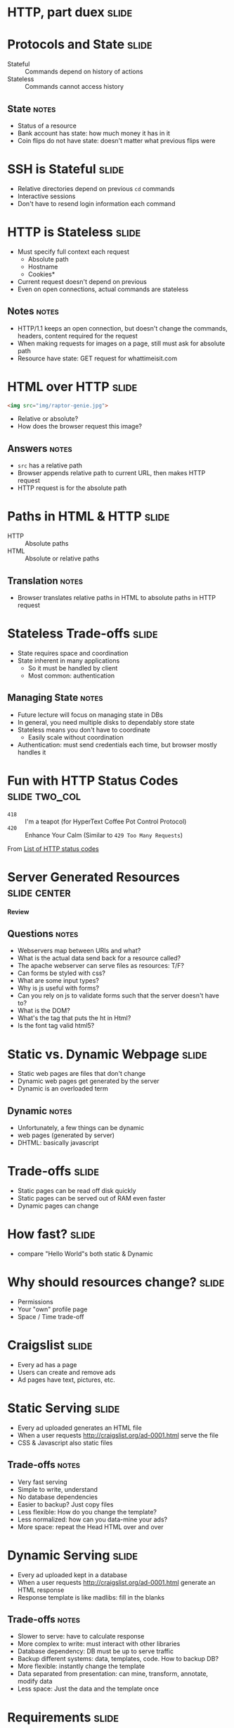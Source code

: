 * HTTP, part duex :slide:

* Protocols and State :slide:
  + Stateful :: Commands depend on history of actions
  + Stateless :: Commands cannot access history
** State :notes:
   + Status of a resource
   + Bank account has state: how much money it has in it
   + Coin flips do not have state: doesn't matter what previous flips were

* SSH is Stateful :slide:
  + Relative directories depend on previous =cd= commands
  + Interactive sessions
  + Don't have to resend login information each command

* HTTP is Stateless :slide:
  + Must specify full context each request
    + Absolute path
    + Hostname
    + Cookies*
  + Current request doesn't depend on previous
  + Even on open connections, actual commands are stateless
** Notes :notes:
   + HTTP/1.1 keeps an open connection, but doesn't change the commands,
     headers, content required for the request
   + When making requests for images on a page, still must ask for absolute path
   + Resource have state: GET request for whattimeisit.com

* HTML over HTTP :slide:
#+begin_src html
<img src="img/raptor-genie.jpg">
#+end_src
  + Relative or absolute?
  + How does the browser request this image?
** Answers :notes:
   + =src= has a relative path
   + Browser appends relative path to current URL, then makes HTTP request
   + HTTP request is for the absolute path

* Paths in HTML & HTTP :slide:
  + HTTP :: Absolute paths
  + HTML :: Absolute or relative paths
** Translation :notes:
   + Browser translates relative paths in HTML to absolute paths in HTTP request

* Stateless Trade-offs :slide:
  + State requires space and coordination
  + State inherent in many applications
    + So it must be handled by client
    + Most common: authentication
** Managing State :notes:
  + Future lecture will focus on managing state in DBs
  + In general, you need multiple disks to dependably store state
  + Stateless means you don't have to coordinate
    + Easily scale without coordination
  + Authentication: must send credentials each time, but browser mostly handles
    it

* Fun with HTTP Status Codes :slide:two_col:
  + =418= :: I'm a teapot (for HyperText Coffee Pot Control Protocol)
  + =420= :: Enhance Your Calm (Similar to =429 Too Many Requests=)

[[file:img/coffee-pot.jpg]]

From [[http://en.wikipedia.org/wiki/List_of_HTTP_status_codes][List of HTTP status codes]]

* Server Generated Resources :slide:center:
*Review*
** Questions :notes:
   + Webservers map between URIs and what?
   + What is the actual data send back for a resource called?
   + The apache webserver can serve files as resources: T/F?
   + Can forms be styled with css?
   + What are some input types?
   + Why is js useful with forms?
   + Can you rely on js to validate forms such that the server doesn't have to?
   + What is the DOM?
   + What's the tag that puts the ht in Html?
   + Is the font tag valid html5?

* Static vs. Dynamic Webpage :slide:
  + Static web pages are files that don't change
  + Dynamic web pages get generated by the server
  + Dynamic is an overloaded term
** Dynamic :notes:
   + Unfortunately, a few things can be dynamic
   + web pages (generated by server)
   + DHTML: basically javascript

* Trade-offs :slide:
  + Static pages can be read off disk quickly
  + Static pages can be served out of RAM even faster
  + Dynamic pages can change

* How fast? :slide:
[[file:img/test-nginx-1worker.png]]
[[file:img/dynamic-throughput.png]]
  + compare "Hello World"s both static & Dynamic

* Why should resources change? :slide:
  + Permissions
  + Your "own" profile page
  + Space / Time trade-off

* Craigslist :slide:
  + Every ad has a page
  + Users can create and remove ads
  + Ad pages have text, pictures, etc.

* Static Serving :slide:
  + Every ad uploaded generates an HTML file
  + When a user requests http://craigslist.org/ad-0001.html serve the file
  + CSS & Javascript also static files
** Trade-offs :notes:
   + Very fast serving
   + Simple to write, understand
   + No database dependencies
   + Easier to backup? Just copy files
   + Less flexible: How do you change the template?
   + Less normalized: how can you data-mine your ads?
   + More space: repeat the Head HTML over and over

* Dynamic Serving :slide:
  + Every ad uploaded kept in a database
  + When a user requests http://craigslist.org/ad-0001.html generate an HTML
    response
  + Response template is like madlibs: fill in the blanks
** Trade-offs :notes:
   + Slower to serve: have to calculate response
   + More complex to write: must interact with other libraries
   + Database dependency: DB must be up to serve traffic
   + Backup different systems: data, templates, code. How to backup DB?
   + More flexible: instantly change the template
   + Data separated from presentation: can mine, transform, annotate, modify
     data
   + Less space: Just the data and the template once

* Requirements :slide:
  + The data will be frequently modified by the user
  + Must serve pages as cheaply as possible
  + Must be able to send pages to another server
  + Designers must iterate on site design
  + Like Wikipedia, must create links to new pages in old
** Advantage :notes:
   + Dynamic
   + Static
   + Static
   + Dynamic
   + Dynamic

* What does Yelp do? :slide:animate:
  + Both!
  + Data stored in a database
  + When users request page, generate it
  + But also cache it!
  + So the next time, it can be served like a file*
** Caching :notes:
   + We'll discuss caching in another lecture
   + Caches are not exactly HTML files on disk
   + Usually stored in RAM

* CSS and Javascript? :slide:
  + Still static
  + Fairly rare that those assests are dynamically generated
  + Exception: some images

** HTML :slide:
[[file:img/most-interesting-html.jpg]]

** Systems :slide:
[[file:img/most-interesting-systems.jpg]]

** Philosoraptor :slide:
[[file:img/raptor-genie.jpg]]


#+STYLE: <link rel="stylesheet" type="text/css" href="production/common.css" />
#+STYLE: <link rel="stylesheet" type="text/css" href="production/screen.css" media="screen" />
#+STYLE: <link rel="stylesheet" type="text/css" href="production/projection.css" media="projection" />
#+STYLE: <link rel="stylesheet" type="text/css" href="production/color-blue.css" media="projection" />
#+STYLE: <link rel="stylesheet" type="text/css" href="production/presenter.css" media="presenter" />
#+STYLE: <link href='http://fonts.googleapis.com/css?family=Lobster+Two:700|Yanone+Kaffeesatz:700|Open+Sans' rel='stylesheet' type='text/css'>

#+BEGIN_HTML
<script type="text/javascript" src="production/org-html-slideshow.js"></script>
#+END_HTML

# Local Variables:
# org-export-html-style-include-default: nil
# org-export-html-style-include-scripts: nil
# buffer-file-coding-system: utf-8-unix
# End:
